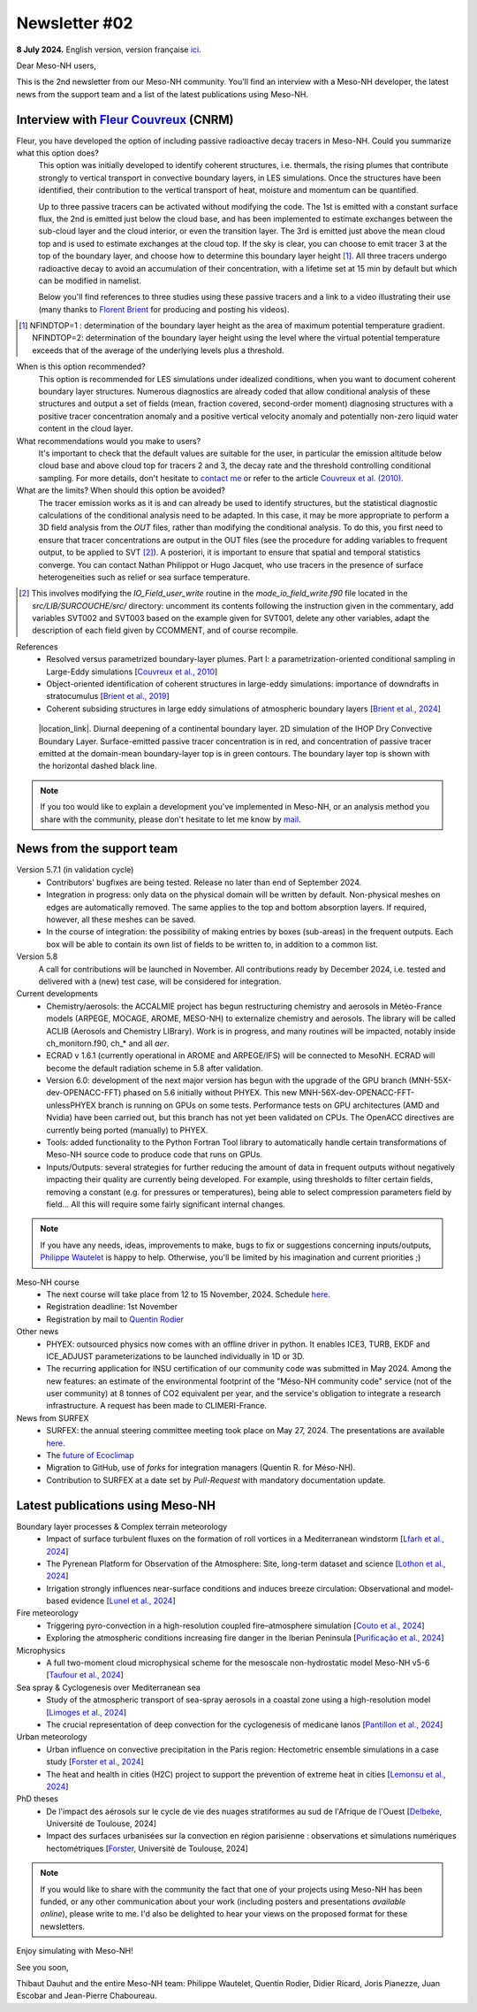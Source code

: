 Newsletter #02
================================================

**8 July 2024.** English version, version française `ici <newsletter_02.html>`_.

 

Dear Meso-NH users,

This is the 2nd newsletter from our Meso-NH community. You'll find an interview with a Meso-NH developer, the latest news from the support team and a list of the latest publications using Meso-NH.

Interview with `Fleur Couvreux <mailto:fleur.couvreux@meteo.fr>`_ (CNRM)
**************************************************************************

.. image:: photo_fc.jpg
  :width: 450

Fleur, you have developed the option of including passive radioactive decay tracers in Meso-NH. Could you summarize what this option does?
  This option was initially developed to identify coherent structures, i.e. thermals, the rising plumes that contribute strongly to vertical transport in convective boundary layers, in LES simulations. Once the structures have been identified, their contribution to the vertical transport of heat, moisture and momentum can be quantified.

  Up to three passive tracers can be activated without modifying the code. The 1st is emitted with a constant surface flux, the 2nd is emitted just below the cloud base, and has been implemented to estimate exchanges between the sub-cloud layer and the cloud interior, or even the transition layer. The 3rd is emitted just above the mean cloud top and is used to estimate exchanges at the cloud top. If the sky is clear, you can choose to emit tracer 3 at the top of the boundary layer, and choose how to determine this boundary layer height [#namelist]_. All three tracers undergo radioactive decay to avoid an accumulation of their concentration, with a lifetime set at 15 min by default but which can be modified in namelist. 

  Below you'll find references to three studies using these passive tracers and a link to a video illustrating their use (many thanks to `Florent Brient <mailto:florent.brient@lmd.ipsl.fr>`_ for producing and posting his videos).

.. [#namelist] NFINDTOP=1 : determination of the boundary layer height as the area of maximum potential temperature gradient. 
   NFINDTOP=2: determination of the boundary layer height using the level where the virtual potential temperature exceeds that of the average of the underlying levels plus a threshold.

When is this option recommended?
  This option is recommended for LES simulations under idealized conditions, when you want to document coherent boundary layer structures. Numerous diagnostics are already coded that allow conditional analysis of these structures and output a set of fields (mean, fraction covered, second-order moment) diagnosing structures with a positive tracer concentration anomaly and a positive vertical velocity anomaly and potentially non-zero liquid water content in the cloud layer.

What recommendations would you make to users?
  It's important to check that the default values are suitable for the user, in particular the emission altitude below cloud base and above cloud top for tracers 2 and 3, the decay rate and the threshold controlling conditional sampling. For more details, don't hesitate to `contact me <mailto:fleur.couvreux@meteo.fr>`_ or refer to the article `Couvreux et al. (2010) <https://doi.org/10.1007/s10546-009-9456-5>`_.

What are the limits? When should this option be avoided? 
  The tracer emission works as it is and can already be used to identify structures, but the statistical diagnostic calculations of the conditional analysis need to be adapted. In this case, it may be more appropriate to perform a 3D field analysis from the *OUT* files, rather than modifying the conditional analysis. To do this, you first need to ensure that tracer concentrations are output in the OUT files (see the procedure for adding variables to frequent output, to be applied to SVT [#addoutvar]_). A posteriori, it is important to ensure that spatial and temporal statistics converge. You can contact Nathan Philippot or Hugo Jacquet, who use tracers in the presence of surface heterogeneities such as relief or sea surface temperature.

.. [#addoutvar] This involves modifying the *IO_Field_user_write* routine in the *mode_io_field_write.f90* file located in the *src/LIB/SURCOUCHE/src/* directory: uncomment its contents following the instruction given in the commentary, add variables SVT002 and SVT003 based on the example given for SVT001, delete any other variables, adapt the description of each field given by CCOMMENT, and of course recompile.

References
  - Resolved versus parametrized boundary-layer plumes. Part I: a parametrization-oriented conditional sampling in Large-Eddy simulations [`Couvreux et al., 2010 <https://doi.org/10.1007/s10546-009-9456-5>`_] 
  - Object-oriented identification of coherent structures in large-eddy simulations: importance of downdrafts in stratocumulus [`Brient et al., 2019 <https://doi.org/10.1029/2018GL081499>`_]
  - Coherent subsiding structures in large eddy simulations of atmospheric boundary layers [`Brient et al., 2024 <https://doi.org/10.1002/qj.4625>`_]

.. figure:: Snapshot-video-florent-brient.jpg

   |location_link|. Diurnal deepening of a continental boundary layer. 2D simulation of the IHOP Dry Convective Boundary Layer. Surface-emitted passive tracer concentration is in red, and concentration of passive tracer emitted at the domain-mean boundary-layer top is in green contours. The boundary layer top is shown with the horizontal dashed black line.

.. |location_link| raw:: html

   <a href="https://www.youtube.com/watch?v=8lpD8rd49wc" target="_blank">Link to the video</a>


.. note::

  If you too would like to explain a development you've implemented in Meso-NH, or an analysis method you share with the community, please don't hesitate to let me know by `mail <mailto:thibaut.dauhut@aero.obs-mip.fr>`_.

News from the support team
***********************************

Version 5.7.1 (in validation cycle)
  - Contributors' bugfixes are being tested. Release no later than end of September 2024.
  - Integration in progress: only data on the physical domain will be written by default. Non-physical meshes on edges are automatically removed. The same applies to the top and bottom absorption layers. If required, however, all these meshes can be saved.
  - In the course of integration: the possibility of making entries by boxes (sub-areas) in the frequent outputs. Each box will be able to contain its own list of fields to be written to, in addition to a common list.

Version 5.8
  A call for contributions will be launched in November. All contributions ready by December 2024, i.e. tested and delivered with a (new) test case, will be considered for integration.

Current developments
  - Chemistry/aerosols: the ACCALMIE project has begun restructuring chemistry and aerosols in Météo-France models (ARPEGE, MOCAGE, AROME, MESO-NH) to externalize chemistry and aerosols. The library will be called ACLIB (Aerosols and Chemistry LIBrary). Work is in progress, and many routines will be impacted, notably inside ch_monitorn.f90, ch_* and all *aer*.
  - ECRAD v 1.6.1 (currently operational in AROME and ARPEGE/IFS) will be connected to MesoNH. ECRAD will become the default radiation scheme in 5.8 after validation.
  - Version 6.0: development of the next major version has begun with the upgrade of the GPU branch (MNH-55X-dev-OPENACC-FFT) phased on 5.6 initially without PHYEX. This new MNH-56X-dev-OPENACC-FFT-unlessPHYEX branch is running on GPUs on some tests. Performance tests on GPU architectures (AMD and Nvidia) have been carried out, but this branch has not yet been validated on CPUs. The OpenACC directives are currently being ported (manually) to PHYEX.
  - Tools: added functionality to the Python Fortran Tool library to automatically handle certain transformations of Meso-NH source code to produce code that runs on GPUs.
  - Inputs/Outputs: several strategies for further reducing the amount of data in frequent outputs without negatively impacting their quality are currently being developed. For example, using thresholds to filter certain fields, removing a constant (e.g. for pressures or temperatures), being able to select compression parameters field by field... All this will require some fairly significant internal changes.

.. note::

  If you have any needs, ideas, improvements to make, bugs to fix or suggestions concerning inputs/outputs, `Philippe Wautelet <mailto:philippe.wautelet@cnrs.fr>`_ is happy to help. Otherwise, you'll be limited by his imagination and current priorities ;)

Meso-NH course
  - The next course will take place from 12 to 15 November, 2024. Schedule `here <http://mesonh.aero.obs-mip.fr/mesonh57/MesonhTutorial>`_.
  - Registration deadline: 1st November
  - Registration by mail to `Quentin Rodier <mailto:quentin.rodier@meteo.fr>`_

Other news
  - PHYEX: outsourced physics now comes with an offline driver in python. It enables ICE3, TURB, EKDF and ICE_ADJUST parameterizations to be launched individually in 1D or 3D.
  - The recurring application for INSU certification of our community code was submitted in May 2024. Among the new features: an estimate of the environmental footprint of the "Méso-NH community code" service (not of the user community) at 8 tonnes of CO2 equivalent per year, and the service's obligation to integrate a research infrastructure. A request has been made to CLIMERI-France.

News from SURFEX
  - SURFEX: the annual steering committee meeting took place on May 27, 2024. The presentations are available `here <https://www.umr-cnrm.fr/surfex/spip.php?article55>`_.
  - The `future of Ecoclimap <https://www.umr-cnrm.fr/surfex/IMG/pdf/surfex_steeringcommittee-27052024-physio.pdf>`_
  - Migration to GitHub, use of *forks* for integration managers (Quentin R. for Méso-NH).
  - Contribution to SURFEX at a date set by *Pull-Request* with mandatory documentation update.



Latest publications using Meso-NH
****************************************************************************************

Boundary layer processes & Complex terrain meteorology
  - Impact of surface turbulent fluxes on the formation of roll vortices in a Mediterranean windstorm [`Lfarh et al., 2024 <https://doi.org/10.22541/essoar.169774560.07703883/v1>`_]
  - The Pyrenean Platform for Observation of the Atmosphere: Site, long-term dataset and science [`Lothon et al., 2024 <https://doi.org/10.5194/amt-2024-10>`_]
  - Irrigation strongly influences near-surface conditions and induces breeze circulation: Observational and model-based evidence [`Lunel et al., 2024 <https://doi.org/10.1002/qj.4736>`_]

Fire meteorology
  - Triggering pyro-convection in a high-resolution coupled fire–atmosphere simulation [`Couto et al., 2024 <https://doi.org/10.3390/fire7030092>`_]
  - Exploring the atmospheric conditions increasing fire danger in the Iberian Peninsula [`Purificação et al., 2024 <https://doi.org/10.1002/qj.4776>`_]

Microphysics
  - A full two-moment cloud microphysical scheme for the mesoscale non-hydrostatic model Meso-NH v5-6 [`Taufour et al., 2024 <https://doi.org/10.5194/egusphere-2024-946>`_]

Sea spray & Cyclogenesis over Mediterranean sea
  - Study of the atmospheric transport of sea-spray aerosols in a coastal zone using a high-resolution model [`Limoges et al., 2024 <https://doi.org/10.3390/atmos15060702>`_]
  -  The crucial representation of deep convection for the cyclogenesis of medicane Ianos [`Pantillon et al., 2024 <https://doi.org/10.5194/egusphere-2024-1105>`_]

Urban meteorology
  - Urban influence on convective precipitation in the Paris region: Hectometric ensemble simulations in a case study [`Forster et al., 2024 <https://doi.org/10.1002/qj.4749>`_]
  - The heat and health in cities (H2C) project to support the prevention of extreme heat in cities [`Lemonsu et al., 2024 <https://doi.org/10.1016/j.cliser.2024.100472>`_]


PhD theses
  - De l'impact des aérosols sur le cycle de vie des nuages stratiformes au sud de l'Afrique de l'Ouest [`Delbeke <https://theses.fr/s295025>`_, Université de Toulouse, 2024]
  - Impact des surfaces urbanisées sur la convection en région parisienne : observations et simulations numériques hectométriques [`Forster <https://theses.fr/s302779>`_, Université de Toulouse, 2024]


.. note::

   If you would like to share with the community the fact that one of your projects using Meso-NH has been funded, or any other communication about your work (including posters and presentations *available online*), please write to me. I'd also be delighted to hear your views on the proposed format for these newsletters.

Enjoy simulating with Meso-NH!

See you soon,

Thibaut Dauhut and the entire Meso-NH team: Philippe Wautelet, Quentin Rodier, Didier Ricard, Joris Pianezze, Juan Escobar and Jean-Pierre Chaboureau.
